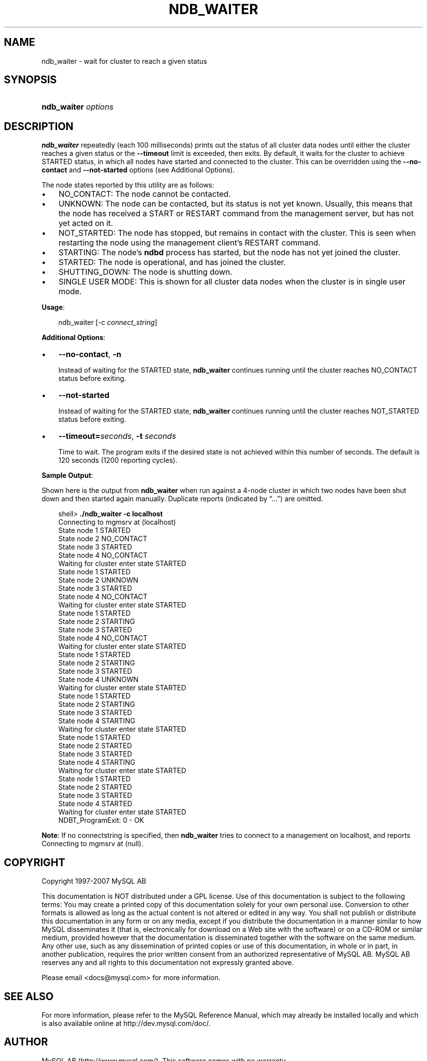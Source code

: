 .\"     Title: \fBndb_waiter\fR
.\"    Author: 
.\" Generator: DocBook XSL Stylesheets v1.70.1 <http://docbook.sf.net/>
.\"      Date: 07/04/2007
.\"    Manual: MySQL Database System
.\"    Source: MySQL 5.0
.\"
.TH "\fBNDB_WAITER\fR" "1" "07/04/2007" "MySQL 5.0" "MySQL Database System"
.\" disable hyphenation
.nh
.\" disable justification (adjust text to left margin only)
.ad l
.SH "NAME"
ndb_waiter \- wait for cluster to reach a given status
.SH "SYNOPSIS"
.HP 19
\fBndb_waiter \fR\fB\fIoptions\fR\fR
.SH "DESCRIPTION"
.PP
\fBndb_waiter\fR
repeatedly (each 100 milliseconds) prints out the status of all cluster data nodes until either the cluster reaches a given status or the
\fB\-\-timeout\fR
limit is exceeded, then exits. By default, it waits for the cluster to achieve
STARTED
status, in which all nodes have started and connected to the cluster. This can be overridden using the
\fB\-\-no\-contact\fR
and
\fB\-\-not\-started\fR
options (see
Additional Options).
.PP
The node states reported by this utility are as follows:
.TP 3n
\(bu
NO_CONTACT: The node cannot be contacted.
.TP 3n
\(bu
UNKNOWN: The node can be contacted, but its status is not yet known. Usually, this means that the node has received a
START
or
RESTART
command from the management server, but has not yet acted on it.
.TP 3n
\(bu
NOT_STARTED: The node has stopped, but remains in contact with the cluster. This is seen when restarting the node using the management client's
RESTART
command.
.TP 3n
\(bu
STARTING: The node's
\fBndbd\fR
process has started, but the node has not yet joined the cluster.
.TP 3n
\(bu
STARTED: The node is operational, and has joined the cluster.
.TP 3n
\(bu
SHUTTING_DOWN: The node is shutting down.
.TP 3n
\(bu
SINGLE USER MODE: This is shown for all cluster data nodes when the cluster is in single user mode.
.sp
.RE
.PP
\fBUsage\fR:
.sp
.RS 3n
.nf
ndb_waiter [\-c \fIconnect_string\fR]
.fi
.RE
.PP
\fBAdditional Options\fR:
.TP 3n
\(bu
\fB\-\-no\-contact\fR,
\fB\-n\fR
.sp
Instead of waiting for the
STARTED
state,
\fBndb_waiter\fR
continues running until the cluster reaches
NO_CONTACT
status before exiting.
.TP 3n
\(bu
\fB\-\-not\-started\fR
.sp
Instead of waiting for the
STARTED
state,
\fBndb_waiter\fR
continues running until the cluster reaches
NOT_STARTED
status before exiting.
.TP 3n
\(bu
\fB\-\-timeout=\fR\fB\fIseconds\fR\fR,
\fB\-t \fR\fB\fIseconds\fR\fR
.sp
Time to wait. The program exits if the desired state is not achieved within this number of seconds. The default is 120 seconds (1200 reporting cycles).
.sp
.RE
.PP
\fBSample Output\fR:
.PP
Shown here is the output from
\fBndb_waiter\fR
when run against a 4\-node cluster in which two nodes have been shut down and then started again manually. Duplicate reports (indicated by
\(lq...\(rq) are omitted.
.sp
.RS 3n
.nf
shell> \fB./ndb_waiter \-c localhost\fR
Connecting to mgmsrv at (localhost)
State node 1 STARTED
State node 2 NO_CONTACT
State node 3 STARTED
State node 4 NO_CONTACT
Waiting for cluster enter state STARTED
...
State node 1 STARTED
State node 2 UNKNOWN
State node 3 STARTED
State node 4 NO_CONTACT
Waiting for cluster enter state STARTED
...
State node 1 STARTED
State node 2 STARTING
State node 3 STARTED
State node 4 NO_CONTACT
Waiting for cluster enter state STARTED
...
State node 1 STARTED
State node 2 STARTING
State node 3 STARTED
State node 4 UNKNOWN
Waiting for cluster enter state STARTED
...
State node 1 STARTED
State node 2 STARTING
State node 3 STARTED
State node 4 STARTING
Waiting for cluster enter state STARTED
...
State node 1 STARTED
State node 2 STARTED
State node 3 STARTED
State node 4 STARTING
Waiting for cluster enter state STARTED
...
State node 1 STARTED
State node 2 STARTED
State node 3 STARTED
State node 4 STARTED
Waiting for cluster enter state STARTED
NDBT_ProgramExit: 0 \- OK
.fi
.RE
.PP
\fBNote\fR: If no connectstring is specified, then
\fBndb_waiter\fR
tries to connect to a management on
localhost, and reports
Connecting to mgmsrv at (null).
.SH "COPYRIGHT"
.PP
Copyright 1997\-2007 MySQL AB
.PP
This documentation is NOT distributed under a GPL license. Use of this documentation is subject to the following terms: You may create a printed copy of this documentation solely for your own personal use. Conversion to other formats is allowed as long as the actual content is not altered or edited in any way. You shall not publish or distribute this documentation in any form or on any media, except if you distribute the documentation in a manner similar to how MySQL disseminates it (that is, electronically for download on a Web site with the software) or on a CD\-ROM or similar medium, provided however that the documentation is disseminated together with the software on the same medium. Any other use, such as any dissemination of printed copies or use of this documentation, in whole or in part, in another publication, requires the prior written consent from an authorized representative of MySQL AB. MySQL AB reserves any and all rights to this documentation not expressly granted above.
.PP
Please email
<docs@mysql.com>
for more information.
.SH "SEE ALSO"
For more information, please refer to the MySQL Reference Manual,
which may already be installed locally and which is also available
online at http://dev.mysql.com/doc/.
.SH AUTHOR
MySQL AB (http://www.mysql.com/).
This software comes with no warranty.
